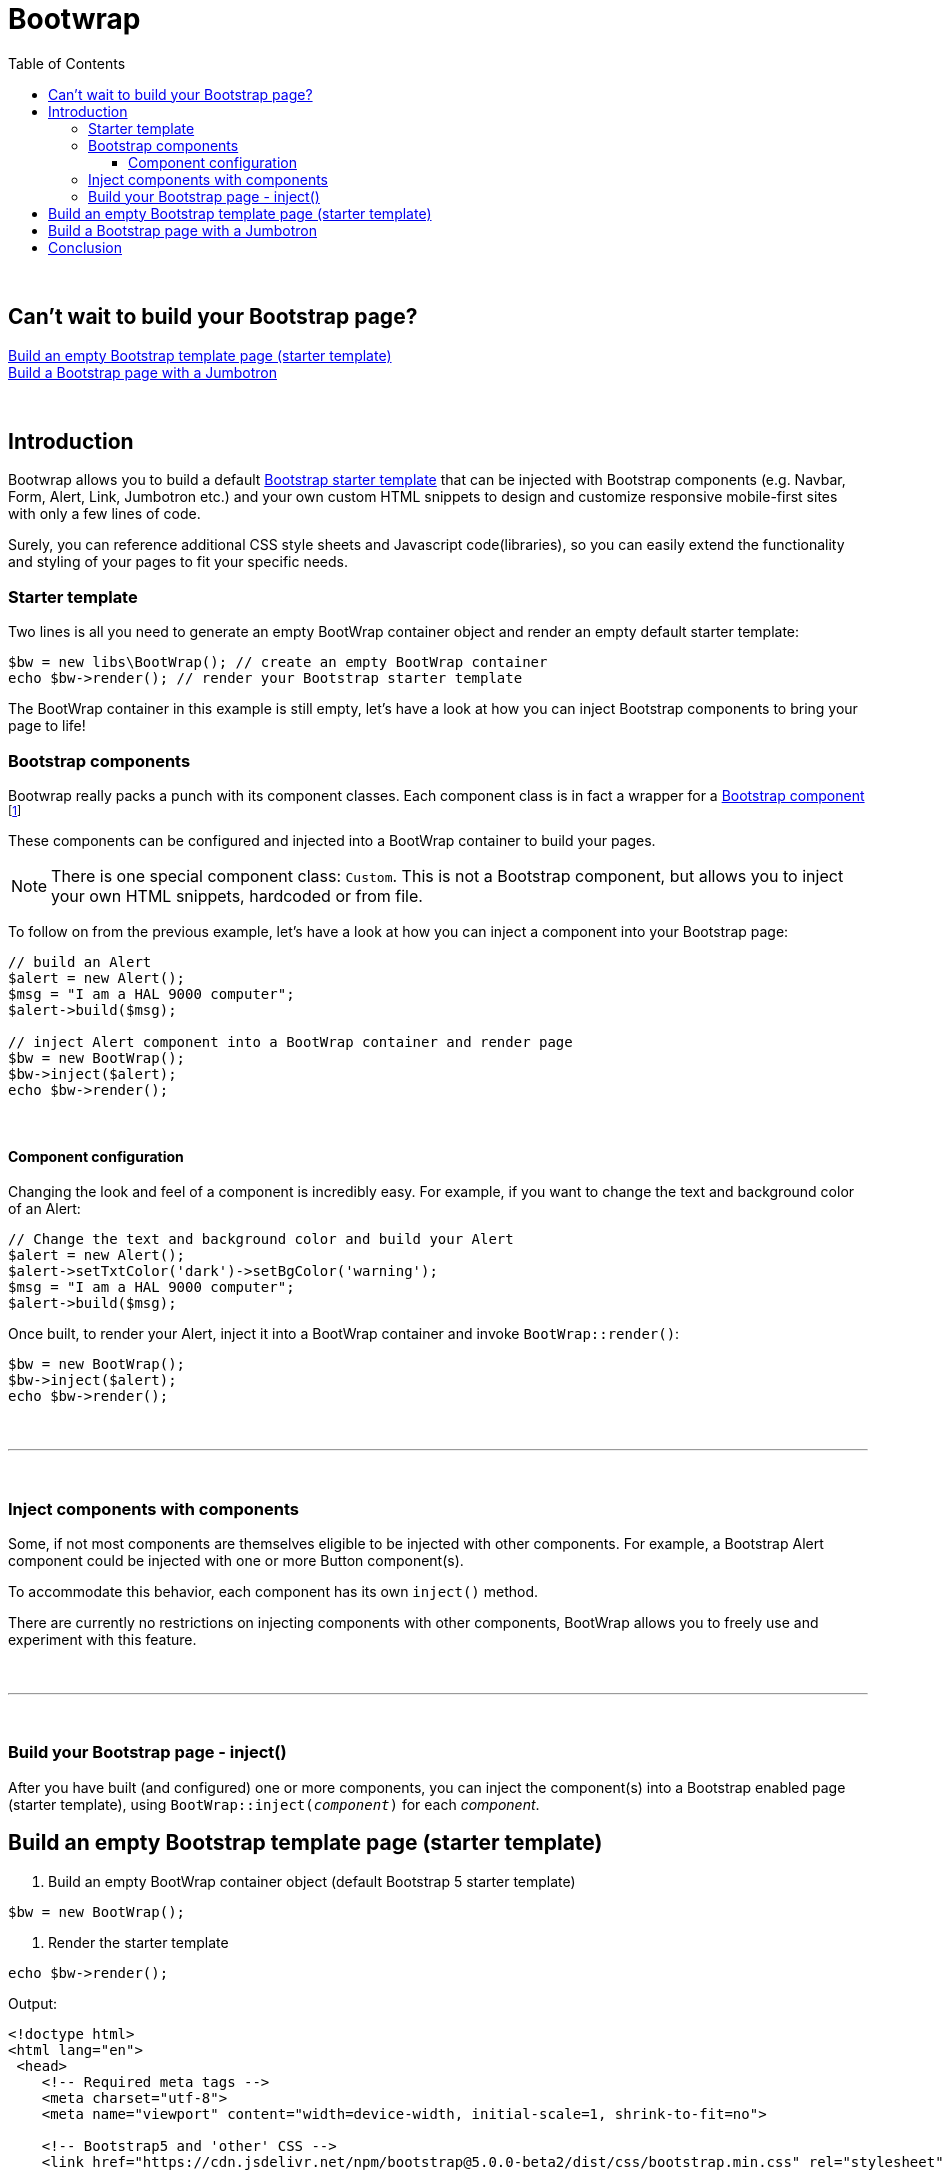 = Bootwrap
:toc: left
:toclevels: 4
:icons: font

{empty} +

== Can't wait to build your Bootstrap page? +
<<anchor-1>> +
<<anchor-2>>

{empty} +

== Introduction
Bootwrap allows you to build a default link:https://getbootstrap.com/docs/5.0/getting-started/introduction/#starter-template[Bootstrap starter template] that can be injected with Bootstrap components (e.g. Navbar, Form, Alert, Link, Jumbotron etc.) and your own custom HTML snippets to design and customize responsive mobile-first sites with only a few lines of code.

Surely, you can reference additional CSS style sheets and Javascript code(libraries), so you can easily extend the functionality and styling of your pages to fit your specific needs.

=== Starter template
Two lines is all you need to generate an empty BootWrap container object and render an empty default starter template:
[source,php]
----
$bw = new libs\BootWrap(); // create an empty BootWrap container
echo $bw->render(); // render your Bootstrap starter template
----
The BootWrap container in this example is still empty, let's have a look at how you can inject Bootstrap components to bring your page to life!

=== Bootstrap components
Bootwrap really packs a punch with its component classes. Each component class is in fact a wrapper for a link:https://getbootstrap.com/docs/5.0/components/accordion/[Bootstrap component] footnote:[.Bootstrap 5 components, unless otherwise mentioned.]

These components can be configured and injected into a BootWrap container to build your pages.

NOTE: There is one special component class: `Custom`. This is not a Bootstrap component, but allows you to inject your own HTML snippets, hardcoded or from file.

To follow on from the previous example, let's have a look at how you can inject a component into your Bootstrap page:
[source,php]
----
// build an Alert
$alert = new Alert();
$msg = "I am a HAL 9000 computer";
$alert->build($msg);

// inject Alert component into a BootWrap container and render page
$bw = new BootWrap();
$bw->inject($alert);
echo $bw->render();
----

{empty} +

==== Component configuration
Changing the look and feel of a component is incredibly easy. For example, if you want to change the text and background color of an Alert:

[source,php]
----
// Change the text and background color and build your Alert
$alert = new Alert();
$alert->setTxtColor('dark')->setBgColor('warning');
$msg = "I am a HAL 9000 computer";
$alert->build($msg);
----
Once built, to render your Alert, inject it into a BootWrap container and invoke `BootWrap::render()`:
[source,php]
----
$bw = new BootWrap();
$bw->inject($alert);
echo $bw->render();
----
{empty} +

---
{empty} +

=== Inject components with components
Some, if not most components are themselves eligible to be injected with other components. For example, a Bootstrap Alert component could be injected with one or more Button component(s).

To accommodate this behavior, each component has its own `inject()` method.

There are currently no restrictions on injecting components with other components, BootWrap allows you to freely use and experiment with this feature.

{empty} +

---
{empty} +

=== Build your Bootstrap page - inject()
After you have built (and configured) one or more components, you can inject the component(s) into a Bootstrap enabled page (starter template), using `BootWrap::inject(_component_)` for each _component_.

[[anchor-1]]
== Build an empty Bootstrap template page (starter template)

1. Build an empty BootWrap container object (default Bootstrap 5 starter template)
[source,php]
----
$bw = new BootWrap();
----
2. Render the starter template
[source,php]
----
echo $bw->render();
----

Output:
[source,html]
----
<!doctype html>
<html lang="en">
 <head>
    <!-- Required meta tags -->
    <meta charset="utf-8">
    <meta name="viewport" content="width=device-width, initial-scale=1, shrink-to-fit=no">

    <!-- Bootstrap5 and 'other' CSS -->
    <link href="https://cdn.jsdelivr.net/npm/bootstrap@5.0.0-beta2/dist/css/bootstrap.min.css" rel="stylesheet" integrity="sha384-BmbxuPwQa2lc/FVzBcNJ7UAyJxM6wuqIj61tLrc4wSX0szH/Ev+nYRRuWlolflfl" crossorigin="anonymous">

    <title>Bootwrap</title>
 </head>
 <body>

    <header class="page-header">
	</header>

    <main class="page-body">
	</main>


    <!-- Bootstrap5 and 'other' Javascript libraries-->
    <script src="https://cdn.jsdelivr.net/npm/bootstrap@5.0.0-beta2/dist/js/bootstrap.bundle.min.js" integrity="sha384-b5kHyXgcpbZJO/tY9Ul7kGkf1S0CWuKcCD38l8YkeH8z8QjE0GmW1gYU5S9FOnJ0" crossorigin="anonymous"></script>



 </body>
</html>
----
[[anchor-2]]
== Build a Bootstrap page with a Jumbotron

NOTE: _Build &#x2799; Inject &#x2799; Render_

*1. Build* a jumbotron with a title saying 'Bootwrap Snazzy'
[source,php]
----
$jumbotron = new Jumbotron();
$jumbotron->build('Bootwrap Snazzy');
----
*2. Inject* the Jumbotron
[source,php]
----
$bw = new BootWrap(); // build default starter template
$bw->inject($jumbotron); // inject component
----
*3. Render* the Bootstrap page with Jumbotron
[source,php]
----
echo $bw->render(); // render page
----

Output
[source,html]
----

<!doctype html>
<html lang="en">
 <head>
    <!-- Required meta tags -->
    <meta charset="utf-8">
    <meta name="viewport" content="width=device-width, initial-scale=1, shrink-to-fit=no">

    <!-- Bootstrap5 and 'other' CSS -->
    <link href="https://cdn.jsdelivr.net/npm/bootstrap@5.0.0-beta2/dist/css/bootstrap.min.css" rel="stylesheet" integrity="sha384-BmbxuPwQa2lc/FVzBcNJ7UAyJxM6wuqIj61tLrc4wSX0szH/Ev+nYRRuWlolflfl" crossorigin="anonymous">

    <title>Bootwrap</title>
 </head>
 <body>

    <header class="page-header">
	</header>

    <main class="page-body">
    <div class=" bg-dark text-secondary p-3 rounded-3 m-3">
      <h1 class="display-4">BootWrap Snazzy!</h1>
      <p class="lead"></p>
      <hr class="my-4">
      <p></p>
    </div>

	</main>

    <!-- Bootstrap5 and 'other' Javascript libraries-->
    <script src="https://cdn.jsdelivr.net/npm/bootstrap@5.0.0-beta2/dist/js/bootstrap.bundle.min.js" integrity="sha384-b5kHyXgcpbZJO/tY9Ul7kGkf1S0CWuKcCD38l8YkeH8z8QjE0GmW1gYU5S9FOnJ0" crossorigin="anonymous"></script>

 </body>
</html>
----

== Conclusion
{empty} +
Two code examples to show how easy it really is: +

.Create a Bootstrap starter template
. *Create an empty BootWrap container*
[source,php]
$bw = new BootWrap();

. *Render*
[source,php]
echo $bw->render();

{empty} +

.Create a Bootstrap page with a Jumbotron that says 'BootWrap Snazzy!'
. *Build* Jumbotron
[source,php]
$jumbotron = new Jumbotron();
$jumbotron->build('BootWrap Snazzy!');

. *Inject* Jumbotron
[source,php]
$bw = new BootWrap();
$bw->inject($jumbotron); // inject component

. *Render* Bootstrap page with Jumbotron
[source,php]
echo $bw->render();

{empty} +
